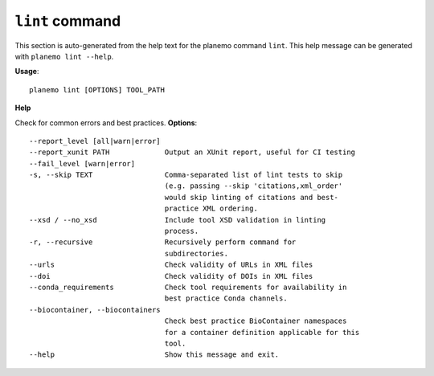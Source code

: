 
``lint`` command
======================================

This section is auto-generated from the help text for the planemo command
``lint``. This help message can be generated with ``planemo lint
--help``.

**Usage**::

    planemo lint [OPTIONS] TOOL_PATH

**Help**

Check for common errors and best practices.
**Options**::


      --report_level [all|warn|error]
      --report_xunit PATH             Output an XUnit report, useful for CI testing
      --fail_level [warn|error]
      -s, --skip TEXT                 Comma-separated list of lint tests to skip
                                      (e.g. passing --skip 'citations,xml_order'
                                      would skip linting of citations and best-
                                      practice XML ordering.
      --xsd / --no_xsd                Include tool XSD validation in linting
                                      process.
      -r, --recursive                 Recursively perform command for
                                      subdirectories.
      --urls                          Check validity of URLs in XML files
      --doi                           Check validity of DOIs in XML files
      --conda_requirements            Check tool requirements for availability in
                                      best practice Conda channels.
      --biocontainer, --biocontainers
                                      Check best practice BioContainer namespaces
                                      for a container definition applicable for this
                                      tool.
      --help                          Show this message and exit.
    
